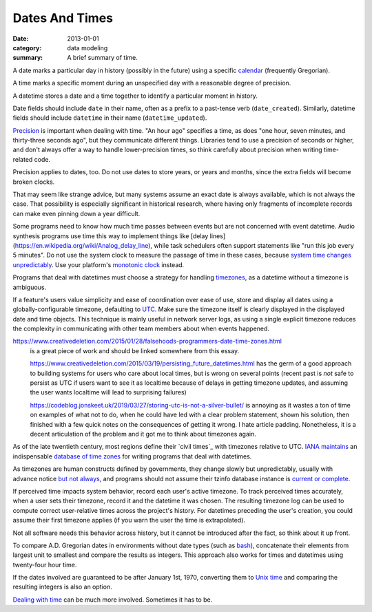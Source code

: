 Dates And Times
===============

:date: 2013-01-01
:category: data modeling
:summary: A brief summary of time.

A date marks a particular day in history (possibly in the future) using a
specific `calendar`_ (frequently Gregorian).

A time marks a specific moment during an unspecified day with a reasonable
degree of precision.

A datetime stores a date and a time together to identify a particular moment in
history.

Date fields should include ``date`` in their name, often as a prefix to a
past-tense verb (``date_created``). Similarly, datetime fields should include
``datetime`` in their name (``datetime_updated``).

`Precision`_ is important when dealing with time. "An hour ago" specifies a
time, as does "one hour, seven minutes, and thirty-three seconds ago", but they
communicate different things. Libraries tend to use a precision of seconds or
higher, and don't always offer a way to handle lower-precision times, so think
carefully about precision when writing time-related code.

Precision applies to dates, too. Do not use dates to store years, or years and
months, since the extra fields will become broken clocks.

That may seem like strange advice, but many systems assume an exact date is
always available, which is not always the case. That possibility is especially
significant in historical research, where having only fragments of incomplete
records can make even pinning down a year difficult.

Some programs need to know how much time passes between events but are not
concerned with event datetime. Audio synthesis programs use time this way to
implement things like [delay
lines](https://en.wikipedia.org/wiki/Analog_delay_line), while task schedulers
often support statements like "run this job every 5 minutes". Do not use the
system clock to measure the passage of time in these cases, because `system
time changes unpredictably`_. Use your platform's `monotonic clock`_ instead.

Programs that deal with datetimes must choose a strategy for handling
`timezones`_, as a datetime without a timezone is ambiguous.

If a feature's users value simplicity and ease of coordination over ease of
use, store and display all dates using a globally-configurable timezone,
defaulting to `UTC`_. Make sure the timezone itself is clearly displayed in the
displayed date and time objects. This technique is mainly useful in network
server logs, as using a single explicit timezone reduces the complexity in
communicating with other team members about when events happened.

.. TODO Think about how to integrate these authors' observations about
   timezones:

   http://tantek.com/2015/218/b1/use-timezone-offsets is interesting, but not
   as much so as I thought when I first found it. He's right that storing UTC
   without further thought is harder to read, but that's about the only useful
   thing I found in his essay. His claim that seeing named timezones in your
   data means you're making a mistake is demonstrably wrong (as he admits in a
   footnote to the article).

https://www.creativedeletion.com/2015/01/28/falsehoods-programmers-date-time-zones.html
   is a great piece of work and should be linked somewhere from this essay.

   https://www.creativedeletion.com/2015/03/19/persisting_future_datetimes.html
   has the germ of a good approach to building systems for users who care about
   local times, but is wrong on several points (recent past is *not* safe to
   persist as UTC if users want to see it as localtime because of delays in
   getting timezone updates, and assuming the user wants localtime will lead to
   surprising failures)

   https://codeblog.jonskeet.uk/2019/03/27/storing-utc-is-not-a-silver-bullet/
   is annoying as it wastes a ton of time on examples of what not to do, when
   he could have led with a clear problem statement, shown his solution, then
   finished with a few quick notes on the consequences of getting it wrong. I
   hate article padding. Nonetheless, it is a decent articulation of the
   problem and it got me to think about timezones again.

As of the late twentieth century, most regions define their `civil times`_ with
timezones relative to UTC. `IANA`_ `maintains`_ an indispensable `database of
time zones`_ for writing programs that deal with datetimes.

As timezones are human constructs defined by governments, they change slowly
but unpredictably, usually with advance notice `but not always`_, and programs
should not assume their tzinfo database instance is `current or complete`_.

If perceived time impacts system behavior, record each user's active timezone.
To track perceived times accurately, when a user sets their timezone, record it
and the datetime it was chosen. The resulting timezone log can be used to
compute correct user-relative times across the project's history. For datetimes
preceding the user's creation, you could assume their first timezone applies
(if you warn the user the time is extrapolated).

Not all software needs this behavior across history, but it cannot be
introduced after the fact, so think about it up front.

.. TODO Simplify this paragraph.

To compare A.D. Gregorian dates in environments without date types (such as
`bash`_), concatenate their elements from largest unit to smallest and compare
the results as integers. This approach also works for times and datetimes using
twenty-four hour time.

If the dates involved are guaranteed to be after January 1st, 1970, converting
them to `Unix time`_ and comparing the resulting integers is also an option.

`Dealing with time`_ can be much more involved. Sometimes it has to be.

.. _calendar: http://en.wikipedia.org/wiki/Calendar
.. _Precision: https://en.wikipedia.org/wiki/Accuracy_and_precision
.. _civil time: https://en.wikipedia.org/wiki/Civil_time
.. _timezones: http://en.wikipedia.org/wiki/Time_zone
.. _IANA: https://www.iana.org/
.. _maintains: https://tools.ietf.org/html/rfc6557
.. _database of time zones: https://www.iana.org/time-zones
.. _but not always: https://codeofmatt.com/on-the-timing-of-time-zone-changes/
.. _current or complete: https://data.iana.org/time-zones/theory.html#accuracy
.. _system time changes unpredictably: http://www.ntp.org/
.. _monotonic clock: https://www.softwariness.com/articles/monotonic-clocks-windows-and-posix/
.. _UTC: https://en.wikipedia.org/wiki/Coordinated_Universal_Time
.. _bash: https://www.gnu.org/software/bash/manual/bashref.html
.. _Unix time: https://en.wikipedia.org/wiki/Unix_time
.. _Dealing with time: http://news.ycombinator.com/item?id=5083321
